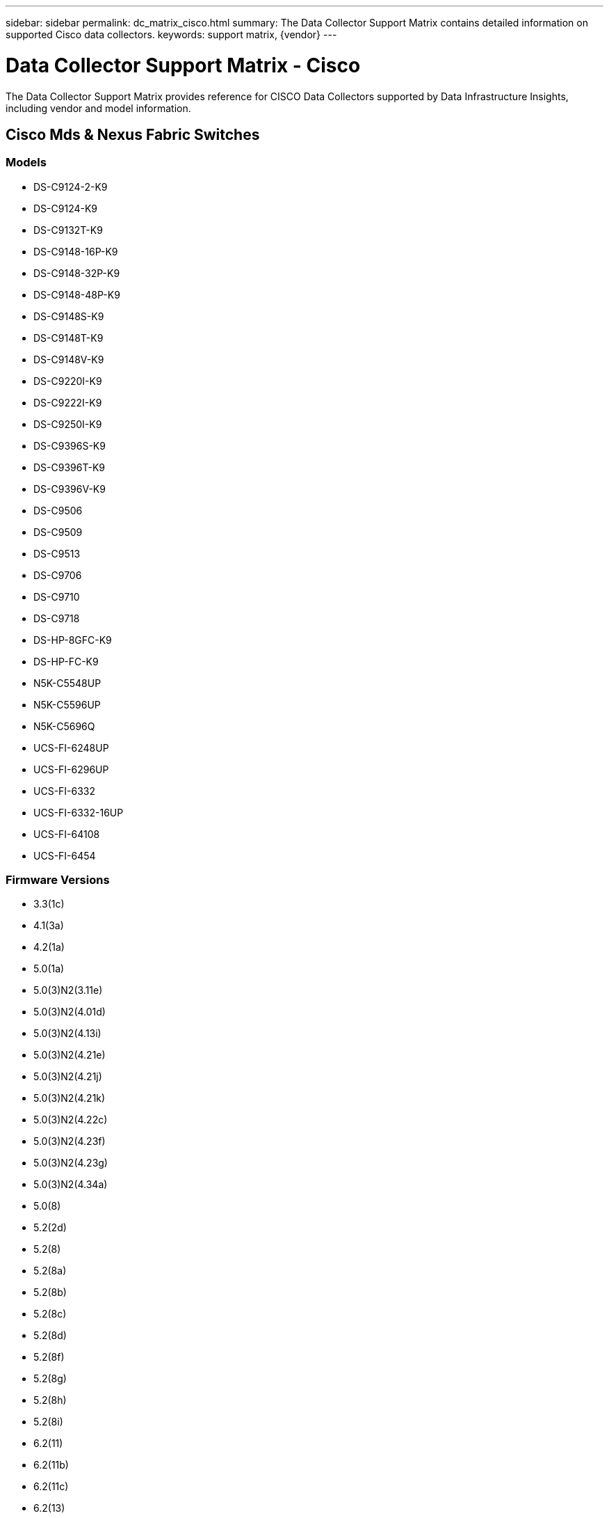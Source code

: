 ---
sidebar: sidebar
permalink: dc_matrix_cisco.html
summary: The Data Collector Support Matrix contains detailed information on supported Cisco data collectors.
keywords: support matrix, {vendor}
---

= Data Collector Support Matrix - Cisco
:hardbreaks:
:nofooter:
:icons: font
:linkattrs:
:imagesdir: ./media/

[.lead]
The Data Collector Support Matrix provides reference for CISCO Data Collectors supported by Data Infrastructure Insights, including vendor and model information.

== Cisco Mds & Nexus Fabric Switches

=== Models
* DS-C9124-2-K9
* DS-C9124-K9
* DS-C9132T-K9
* DS-C9148-16P-K9
* DS-C9148-32P-K9
* DS-C9148-48P-K9
* DS-C9148S-K9
* DS-C9148T-K9
* DS-C9148V-K9
* DS-C9220I-K9
* DS-C9222I-K9
* DS-C9250I-K9
* DS-C9396S-K9
* DS-C9396T-K9
* DS-C9396V-K9
* DS-C9506
* DS-C9509
* DS-C9513
* DS-C9706
* DS-C9710
* DS-C9718
* DS-HP-8GFC-K9
* DS-HP-FC-K9
* N5K-C5548UP
* N5K-C5596UP
* N5K-C5696Q
* UCS-FI-6248UP
* UCS-FI-6296UP
* UCS-FI-6332
* UCS-FI-6332-16UP
* UCS-FI-64108
* UCS-FI-6454

=== Firmware Versions
* 3.3(1c)
* 4.1(3a)
* 4.2(1a)
* 5.0(1a)
* 5.0(3)N2(3.11e)
* 5.0(3)N2(4.01d)
* 5.0(3)N2(4.13i)
* 5.0(3)N2(4.21e)
* 5.0(3)N2(4.21j)
* 5.0(3)N2(4.21k)
* 5.0(3)N2(4.22c)
* 5.0(3)N2(4.23f)
* 5.0(3)N2(4.23g)
* 5.0(3)N2(4.34a)
* 5.0(8)
* 5.2(2d)
* 5.2(8)
* 5.2(8a)
* 5.2(8b)
* 5.2(8c)
* 5.2(8d)
* 5.2(8f)
* 5.2(8g)
* 5.2(8h)
* 5.2(8i)
* 6.2(11)
* 6.2(11b)
* 6.2(11c)
* 6.2(13)
* 6.2(13a)
* 6.2(15)
* 6.2(17)
* 6.2(19)
* 6.2(21)
* 6.2(23)
* 6.2(25)
* 6.2(27)
* 6.2(29)
* 6.2(31)
* 6.2(33)
* 6.2(5a)
* 6.2(7)
* 6.2(9)
* 6.2(9a)
* 6.2(9b)
* 7.0(3)N2(4.04e)
* 7.0(3)N2(4.13b)
* 7.0(3)N2(4.13g)
* 7.3(0)D1(1)
* 7.3(1)DY(1)
* 7.3(13)N1(1)
* 7.3(8)N1(1)
* 8.1(1)
* 8.1(1a)
* 8.2(1)
* 8.2(2)
* 8.3(1)
* 8.3(2)
* 8.4(1)
* 8.4(1a)
* 8.4(2)
* 8.4(2a)
* 8.4(2b)
* 8.4(2c)
* 8.4(2d)
* 8.4(2e)
* 8.4(2f)
* 8.5(1)
* 9.2(1a)
* 9.2(2)
* 9.3(1)
* 9.3(2)
* 9.3(2a)
* 9.3(5)I42(1b)
* 9.3(5)I42(1g)
* 9.3(5)I42(1j)
* 9.3(5)I42(1k)
* 9.3(5)I42(3f)
* 9.3(5)I43(4b)
* 9.4(1)
* 9.4(1a)
* 9.4(2)
* 9.4(2a)
* 9.4(3)


=== Foundation

==== Fc Name Server Entry
[cols="25,25,25,25", options="header"]
|===
^|Feature/Attribute ^|Status ^|Protocol Used ^|Additional Information

|FC ID|Implemented|SNMP|
|Nx Port WWN|Implemented|SNMP|
|Physical Port WWN|Implemented|SNMP|
|Switch Port WWN|Implemented|SNMP|
|===

==== Fabric
[cols="25,25,25,25", options="header"]
|===
^|Feature/Attribute ^|Status ^|Protocol Used ^|Additional Information

|Name|Implemented|SNMP|
|VSAN Enabled|Implemented|SNMP|
|VSANId|Implemented|SNMP|
|WWN|Implemented|SNMP|
|===

==== Ivr Physical Fabric
[cols="25,25,25,25", options="header"]
|===
^|Feature/Attribute ^|Status ^|Protocol Used ^|Additional Information

|IVR Chassis WWNs|Implemented|SNMP|Comma seperated list of IVR enabled chassis WWNs
|Lowest IVR Chassis WWN|Implemented|SNMP|identifier of the IVR fabric
|===

==== Info
[cols="25,25,25,25", options="header"]
|===
^|Feature/Attribute ^|Status ^|Protocol Used ^|Additional Information

|DataSource Name|Implemented|SNMP|Info
|Date|Implemented|SNMP|
|Originator ID|Implemented|SNMP|
|Originator Key|Implemented|SNMP|
|===

==== Logical Switch
[cols="25,25,25,25", options="header"]
|===
^|Feature/Attribute ^|Status ^|Protocol Used ^|Additional Information

|Chassis WWN|Implemented|SNMP|
|Domain Id|Implemented|SNMP|
|DomainId Type|Implemented|SNMP|
|IP|Implemented|SNMP|
|Manufacturer|Implemented|SNMP|
|Priority|Implemented|SNMP|
|Switch Role|Implemented|SNMP|
|Type|Gap|SNMP|
|WWN|Implemented|SNMP|
|===

==== Port
[cols="25,25,25,25", options="header"]
|===
^|Feature/Attribute ^|Status ^|Protocol Used ^|Additional Information

|Blade|Implemented|SNMP|
|GBIC Type|Implemented|SNMP|
|Generated|Implemented|SNMP|
|Name|Implemented|SNMP|
|Port ID|Implemented|SNMP|
|Port Number|Implemented|SNMP|
|Port Speed|Implemented|SNMP|
|Port State|Implemented|SNMP|
|Port Status|Implemented|SNMP|
|Port Type|Implemented|SNMP|
|Raw Port Status|Implemented|SNMP|
|Raw Speed GigaBits|Implemented|SNMP|
|Unknown Connectivity|Implemented|SNMP|
|WWN|Implemented|SNMP|
|===

==== Switch
[cols="25,25,25,25", options="header"]
|===
^|Feature/Attribute ^|Status ^|Protocol Used ^|Additional Information

|Firmware Version|Implemented|SNMP|
|IP|Implemented|SNMP|
|Manage URL|Implemented|SNMP|
|Manufacturer|Implemented|SNMP|
|Model|Implemented|SNMP|
|Name|Implemented|SNMP|
|SANRoute Enabled|Implemented|SNMP|Indicates if this chassis is enabled for SAN routing (IVR, etc...)
|Serial Number|Implemented|SNMP|
|Switch Status|Implemented|SNMP|
|Type|Gap|SNMP|
|VSAN Enabled|Implemented|SNMP|
|WWN|Implemented|SNMP|
|===

==== Unknown
[cols="25,25,25,25", options="header"]
|===
^|Feature/Attribute ^|Status ^|Protocol Used ^|Additional Information

|Driver|Implemented|SNMP|
|Firmware|Implemented|SNMP|
|Generated|Implemented|SNMP|
|Manufacturer|Implemented|SNMP|
|Model|Implemented|SNMP|
|Name|Implemented|SNMP|
|WWN|Implemented|SNMP|
|===

==== Wwn Alias
[cols="25,25,25,25", options="header"]
|===
^|Feature/Attribute ^|Status ^|Protocol Used ^|Additional Information

|Host Aliases|Implemented|SNMP|
|Object Type|Implemented|SNMP|
|Source|Implemented|SNMP|
|WWN|Implemented|SNMP|
|===

==== Zone
[cols="25,25,25,25", options="header"]
|===
^|Feature/Attribute ^|Status ^|Protocol Used ^|Additional Information

|Zone Name|Implemented|SNMP|
|Zone Type|Implemented|SNMP|
|===

==== Zone Member
[cols="25,25,25,25", options="header"]
|===
^|Feature/Attribute ^|Status ^|Protocol Used ^|Additional Information

|Type|Gap|SNMP|
|WWN|Implemented|SNMP|
|===

==== Zoning Capabilities
[cols="25,25,25,25", options="header"]
|===
^|Feature/Attribute ^|Status ^|Protocol Used ^|Additional Information

|Active Configuration|Implemented|SNMP|
|Configuration Name|Implemented|SNMP|
|Default Zoning Behavior|Implemented|SNMP|
|Merge Control|Implemented|SNMP|
|WWN|Implemented|SNMP|
|===

=== Performance

==== Port
[cols="25,25,25,25", options="header"]
|===
^|Feature/Attribute ^|Status ^|Protocol Used ^|Additional Information

|BB Credit Zero Received|Implemented|SNMP|BB Credit Zero Received
|BB Credit Zero Total|Implemented|SNMP|BB Credit Zero Total
|BB Credit Zero Transmitted|Implemented|SNMP|BB Credit Zero Transmitted
|BB Credit Zero Ms Transmitted|Implemented|SNMP|BB Credit Zero Ms Transmitted
|Port Errors Class3 Discard|Implemented|SNMP|
|Port Errors Crc|Implemented|SNMP|Port Errors Crc
|Port Error Long Frame|Implemented|SNMP|Port errors due to long frame
|Port Error Short Frame|Implemented|SNMP|Port errors due to short frame
|Port Errors Link Failure|Implemented|SNMP|Port Errors link failure
|Port Errors Link Reset Rx|Implemented|SNMP|Port Errors Link Reset Rx
|Port Error Transmit Link Reset|Implemented|SNMP|Port Error due to link reset
|Port Error Signal Loss|Implemented|SNMP|Port errors signal loss
|Port Error Sync Loss|Implemented|SNMP|Port error sync loss
|Port Error Transmit Discard Timeout|Implemented|SNMP|Port errors timeout discard
|Total Port Errors|Implemented|SNMP|Total port errors
|Traffic Frame Rate|Implemented|SNMP|
|Total Traffic Frame Rate|Implemented|SNMP|
|Traffic Frame Rate|Implemented|SNMP|
|Average Frame Size|Implemented|SNMP|Average Frame size of traffic
|TX Frames|Implemented|SNMP|traffic average frame size
|Traffic Recieved Rate|Implemented|SNMP|
|Total Traffic Rate|Implemented|SNMP|
|Traffic Transmit Rate|Implemented|SNMP|
|Traffic Recieved Utilization|Implemented|SNMP|
|Total Traffic Utilization|Implemented|SNMP|Total traffic utilization
|Traffic Transmit Utilization|Implemented|SNMP|
|===

==== Port Data
[cols="25,25,25,25", options="header"]
|===
^|Feature/Attribute ^|Status ^|Protocol Used ^|Additional Information

|BB Credit Zero Received|Implemented|SNMP|BB Credit Zero Received
|BB Credit Zero Total|Implemented|SNMP|BB Credit Zero Total
|BB Credit Zero Transmitted|Implemented|SNMP|BB Credit Zero Transmitted
|BB Credit Zero Ms Transmitted|Implemented|SNMP|BB Credit Zero Ms Transmitted
|Key|Implemented|SNMP|
|Port Errors Class3 Discard|Implemented|SNMP|
|Port Errors Crc|Implemented|SNMP|Port Errors Crc
|Port Error Long Frame|Implemented|SNMP|Port errors due to long frame
|Port Error Short Frame|Implemented|SNMP|Port errors due to short frame
|Port Errors Link Failure|Implemented|SNMP|Port Errors link failure
|Port Errors Link Reset Rx|Implemented|SNMP|Port Errors Link Reset Rx
|Port Error Transmit Link Reset|Implemented|SNMP|Port Error due to link reset
|Port Error Signal Loss|Implemented|SNMP|Port errors signal loss
|Port Error Sync Loss|Implemented|SNMP|Port error sync loss
|Port Error Transmit Discard Timeout|Implemented|SNMP|Port errors timeout discard
|Total Port Errors|Implemented|SNMP|Total port errors
|Server ID|Implemented|SNMP|
|Traffic Frame Rate|Implemented|SNMP|
|Total Traffic Frame Rate|Implemented|SNMP|
|Traffic Frame Rate|Implemented|SNMP|
|Average Frame Size|Implemented|SNMP|Average Frame size of traffic
|TX Frames|Implemented|SNMP|traffic average frame size
|Traffic Recieved Rate|Implemented|SNMP|
|Total Traffic Rate|Implemented|SNMP|
|Traffic Transmit Rate|Implemented|SNMP|
|Traffic Recieved Utilization|Implemented|SNMP|
|Total Traffic Utilization|Implemented|SNMP|Total traffic utilization
|Traffic Transmit Utilization|Implemented|SNMP|
|===

Management APIs used by this data collector:
|===
^|API ^|Protocol Used ^|Transport layer protocol used ^|Incoming ports used ^|Outgoing ports used ^|Supports authentication ^|Requires only 'Read-only' credentials ^|Supports Encryption ^|Firewall friendly (static ports) 

|Cisco SNMP
|SNMP
|SNMPv1 (Inventory only), SNMPv2, SNMPv3
|161
|
|true
|true
|true
|true

|===
